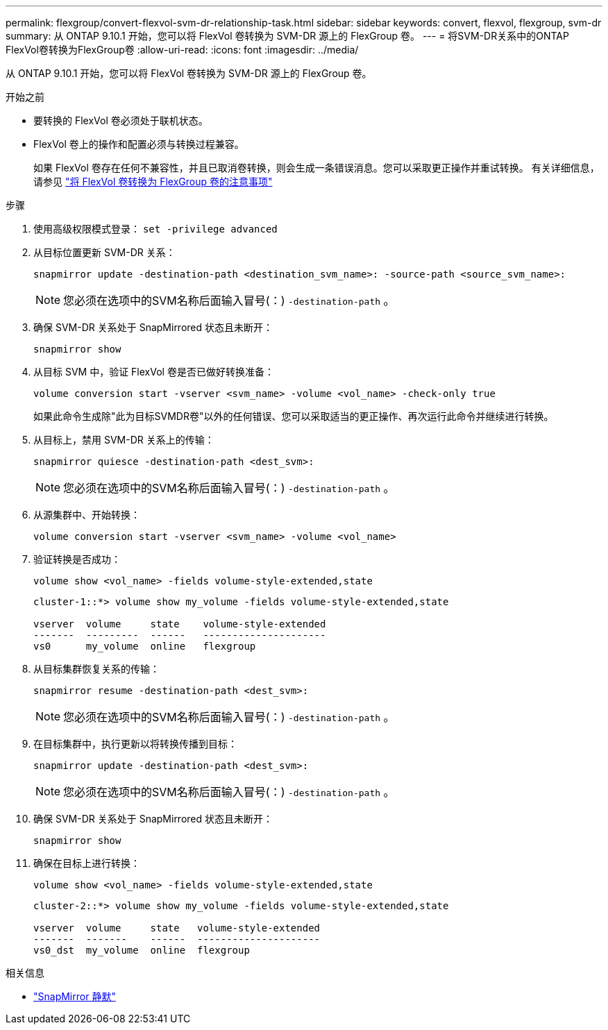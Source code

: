 ---
permalink: flexgroup/convert-flexvol-svm-dr-relationship-task.html 
sidebar: sidebar 
keywords: convert, flexvol, flexgroup, svm-dr 
summary: 从 ONTAP 9.10.1 开始，您可以将 FlexVol 卷转换为 SVM-DR 源上的 FlexGroup 卷。 
---
= 将SVM-DR关系中的ONTAP FlexVol卷转换为FlexGroup卷
:allow-uri-read: 
:icons: font
:imagesdir: ../media/


[role="lead"]
从 ONTAP 9.10.1 开始，您可以将 FlexVol 卷转换为 SVM-DR 源上的 FlexGroup 卷。

.开始之前
* 要转换的 FlexVol 卷必须处于联机状态。
* FlexVol 卷上的操作和配置必须与转换过程兼容。
+
如果 FlexVol 卷存在任何不兼容性，并且已取消卷转换，则会生成一条错误消息。您可以采取更正操作并重试转换。
有关详细信息，请参见 link:convert-flexvol-concept.html["将 FlexVol 卷转换为 FlexGroup 卷的注意事项"]



.步骤
. 使用高级权限模式登录： `set -privilege advanced`
. 从目标位置更新 SVM-DR 关系：
+
[source, cli]
----
snapmirror update -destination-path <destination_svm_name>: -source-path <source_svm_name>:
----
+
[NOTE]
====
您必须在选项中的SVM名称后面输入冒号(：) `-destination-path` 。

====
. 确保 SVM-DR 关系处于 SnapMirrored 状态且未断开：
+
[source, cli]
----
snapmirror show
----
. 从目标 SVM 中，验证 FlexVol 卷是否已做好转换准备：
+
[source, cli]
----
volume conversion start -vserver <svm_name> -volume <vol_name> -check-only true
----
+
如果此命令生成除"此为目标SVMDR卷"以外的任何错误、您可以采取适当的更正操作、再次运行此命令并继续进行转换。

. 从目标上，禁用 SVM-DR 关系上的传输：
+
[source, cli]
----
snapmirror quiesce -destination-path <dest_svm>:
----
+
[NOTE]
====
您必须在选项中的SVM名称后面输入冒号(：) `-destination-path` 。

====
. 从源集群中、开始转换：
+
[source, cli]
----
volume conversion start -vserver <svm_name> -volume <vol_name>
----
. 验证转换是否成功：
+
[source, cli]
----
volume show <vol_name> -fields volume-style-extended,state
----
+
[listing]
----
cluster-1::*> volume show my_volume -fields volume-style-extended,state

vserver  volume     state    volume-style-extended
-------  ---------  ------   ---------------------
vs0      my_volume  online   flexgroup
----
. 从目标集群恢复关系的传输：
+
[source, cli]
----
snapmirror resume -destination-path <dest_svm>:
----
+
[NOTE]
====
您必须在选项中的SVM名称后面输入冒号(：) `-destination-path` 。

====
. 在目标集群中，执行更新以将转换传播到目标：
+
[source, cli]
----
snapmirror update -destination-path <dest_svm>:
----
+
[NOTE]
====
您必须在选项中的SVM名称后面输入冒号(：) `-destination-path` 。

====
. 确保 SVM-DR 关系处于 SnapMirrored 状态且未断开：
+
[source, cli]
----
snapmirror show
----
. 确保在目标上进行转换：
+
[source, cli]
----
volume show <vol_name> -fields volume-style-extended,state
----
+
[listing]
----
cluster-2::*> volume show my_volume -fields volume-style-extended,state

vserver  volume     state   volume-style-extended
-------  -------    ------  ---------------------
vs0_dst  my_volume  online  flexgroup
----


.相关信息
* link:https://docs.netapp.com/us-en/ontap-cli/snapmirror-quiesce.html["SnapMirror 静默"^]


